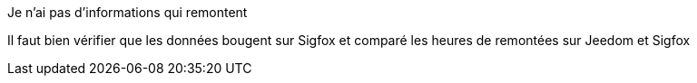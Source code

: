 [panel,danger]
.Je n'ai pas d'informations qui remontent
--
Il faut bien vérifier que les données bougent sur Sigfox et comparé les heures de remontées sur Jeedom et Sigfox
--
